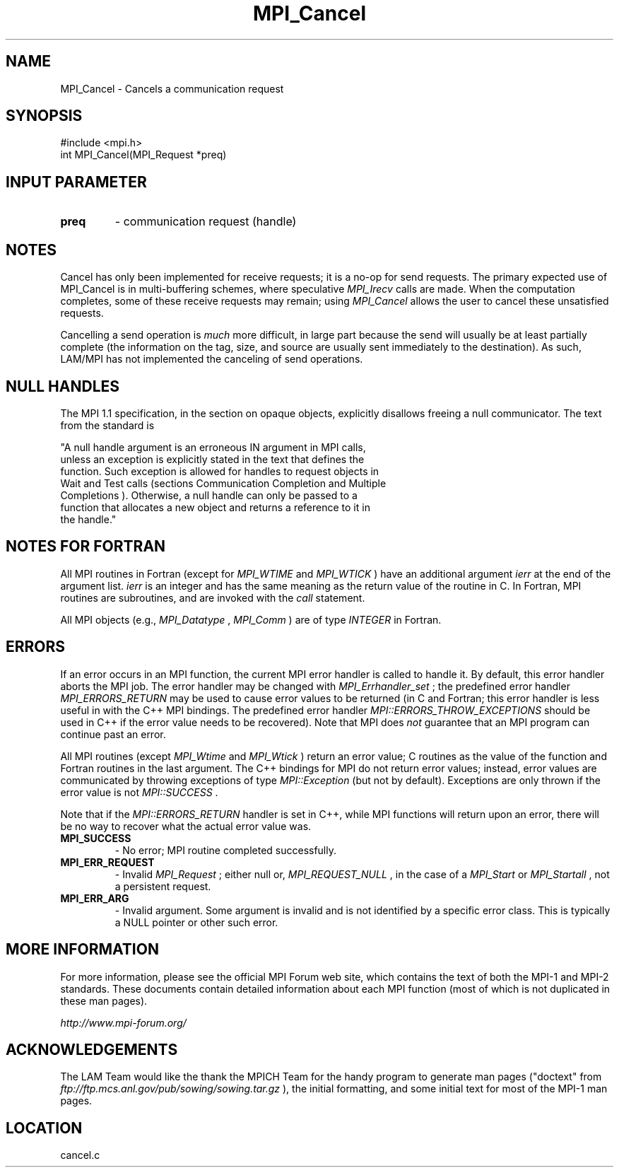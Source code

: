 .TH MPI_Cancel 3 "6/24/2006" "LAM/MPI 7.1.4" "LAM/MPI"
.SH NAME
MPI_Cancel \-  Cancels a communication request 
.SH SYNOPSIS
.nf
#include <mpi.h>
int MPI_Cancel(MPI_Request *preq)
.fi
.SH INPUT PARAMETER
.PD 0
.TP
.B preq 
- communication request (handle) 
.PD 1

.SH NOTES

Cancel has only been implemented for receive requests; it is a no-op
for send requests.  The primary expected use of MPI_Cancel is in
multi-buffering schemes, where speculative 
.I MPI_Irecv
calls are made.
When the computation completes, some of these receive requests may
remain; using 
.I MPI_Cancel
allows the user to cancel these unsatisfied
requests.

Cancelling a send operation is 
.I much
more difficult, in large part
because the send will usually be at least partially complete (the
information on the tag, size, and source are usually sent immediately
to the destination).  As such, LAM/MPI has not implemented the
canceling of send operations.

.SH NULL HANDLES

The MPI 1.1 specification, in the section on opaque objects,
explicitly disallows freeing a null communicator.  The text from the
standard is

.nf
"A null handle argument is an erroneous IN argument in MPI calls,
unless an exception is explicitly stated in the text that defines the
function. Such exception is allowed for handles to request objects in
Wait and Test calls (sections Communication Completion and Multiple
Completions ). Otherwise, a null handle can only be passed to a
function that allocates a new object and returns a reference to it in
the handle."
.fi


.SH NOTES FOR FORTRAN

All MPI routines in Fortran (except for 
.I MPI_WTIME
and 
.I MPI_WTICK
)
have an additional argument 
.I ierr
at the end of the argument list.
.I ierr
is an integer and has the same meaning as the return value of
the routine in C.  In Fortran, MPI routines are subroutines, and are
invoked with the 
.I call
statement.

All MPI objects (e.g., 
.I MPI_Datatype
, 
.I MPI_Comm
) are of type
.I INTEGER
in Fortran.

.SH ERRORS

If an error occurs in an MPI function, the current MPI error handler
is called to handle it.  By default, this error handler aborts the
MPI job.  The error handler may be changed with 
.I MPI_Errhandler_set
;
the predefined error handler 
.I MPI_ERRORS_RETURN
may be used to cause
error values to be returned (in C and Fortran; this error handler is
less useful in with the C++ MPI bindings.  The predefined error
handler 
.I MPI::ERRORS_THROW_EXCEPTIONS
should be used in C++ if the
error value needs to be recovered).  Note that MPI does 
.I not
guarantee that an MPI program can continue past an error.

All MPI routines (except 
.I MPI_Wtime
and 
.I MPI_Wtick
) return an error
value; C routines as the value of the function and Fortran routines
in the last argument.  The C++ bindings for MPI do not return error
values; instead, error values are communicated by throwing exceptions
of type 
.I MPI::Exception
(but not by default).  Exceptions are only
thrown if the error value is not 
.I MPI::SUCCESS
\&.


Note that if the 
.I MPI::ERRORS_RETURN
handler is set in C++, while
MPI functions will return upon an error, there will be no way to
recover what the actual error value was.
.PD 0
.TP
.B MPI_SUCCESS 
- No error; MPI routine completed successfully.
.PD 1
.PD 0
.TP
.B MPI_ERR_REQUEST 
- Invalid 
.I MPI_Request
; either null or,
.I MPI_REQUEST_NULL
, in the case of a 
.I MPI_Start
or 
.I MPI_Startall
,
not a persistent request.
.PD 1
.PD 0
.TP
.B MPI_ERR_ARG 
- Invalid argument.  Some argument is invalid and is not
identified by a specific error class.  This is typically a NULL
pointer or other such error.
.PD 1

.SH MORE INFORMATION

For more information, please see the official MPI Forum web site,
which contains the text of both the MPI-1 and MPI-2 standards.  These
documents contain detailed information about each MPI function (most
of which is not duplicated in these man pages).

.I http://www.mpi-forum.org/


.SH ACKNOWLEDGEMENTS

The LAM Team would like the thank the MPICH Team for the handy program
to generate man pages ("doctext" from
.I ftp://ftp.mcs.anl.gov/pub/sowing/sowing.tar.gz
), the initial
formatting, and some initial text for most of the MPI-1 man pages.
.SH LOCATION
cancel.c
